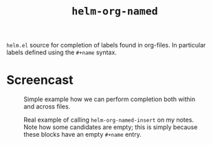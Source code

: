 #+TITLE: =helm-org-named=

=helm.el= source for completion of labels found in org-files. In particular labels defined using the =#+name= syntax.

* Screencast
#+CAPTION: Simple example how we can perform completion both within and across files.
[[./simple-demo.gif]]

#+CAPTION: Real example of calling =helm-org-named-insert= on my notes. Note how some candidates are empty; this is simply because these blocks have an empty =#+name= entry.
[[./real-demo.gif]]
